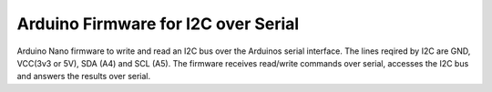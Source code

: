 ======================================
Arduino Firmware for I2C over Serial
======================================

Arduino Nano firmware to write and read an I2C bus over the Arduinos serial interface.
The lines reqired by I2C are GND, VCC(3v3 or 5V), SDA (A4) and SCL (A5).
The firmware receives read/write commands over serial, accesses the I2C bus and answers the
results over serial.
